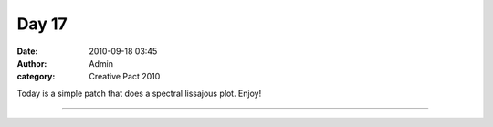 Day 17
######
:date: 2010-09-18 03:45
:author: Admin
:category: Creative Pact 2010

Today is a simple patch that does a spectral lissajous plot. Enjoy!


.. image:: /img/blog/creative-pact-2010/screen-0117.jpg
    :alt: Screenshot of software.

.. image:: /img/blog/creative-pact-2010/screen-0218.jpg
    :alt: Screenshot of software.


--------------

.. raw:: html

    <script src="http://gist-it.appspot.com/github/drart/CREATIVEPACT/blob/master/DAY17/DAY17.pde"></script>

